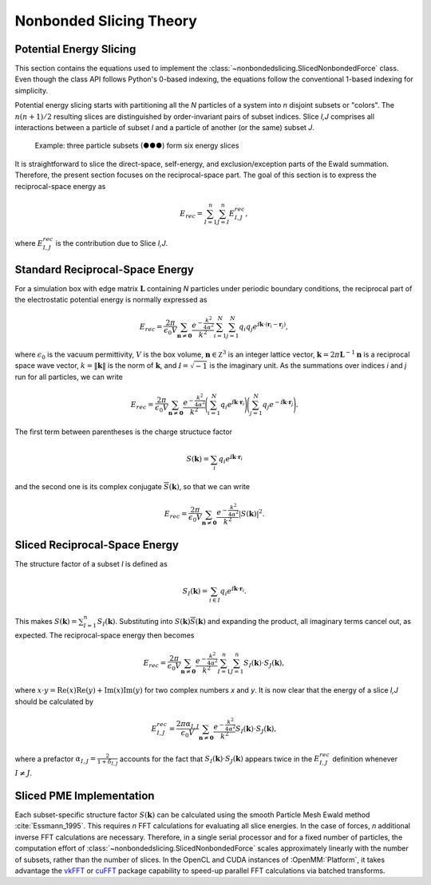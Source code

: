 ========================
Nonbonded Slicing Theory
========================

Potential Energy Slicing
========================

This section contains the equations used to implement the :class:`~nonbondedslicing.SlicedNonbondedForce`
class. Even though the class API follows Python's 0-based indexing, the equations follow the
conventional 1-based indexing for simplicity.

Potential energy slicing starts with partitioning all the *N* particles of a system into *n*
disjoint subsets or "colors". The :math:`n(n+1)/2` resulting slices are distinguished by
order-invariant pairs of subset indices. Slice *I,J* comprises all interactions between a particle
of subset *I* and a particle of another (or the same) subset *J*.

.. role:: subset1
.. role:: subset2
.. role:: subset3

.. figure:: _static/logo.png

    Example: three particle subsets (:subset1:`●`:subset2:`●`:subset3:`●`) form six energy slices

It is straightforward to slice the direct-space, self-energy, and exclusion/exception parts of the
Ewald summation. Therefore, the present section focuses on the reciprocal-space part. The goal of
this section is to express the reciprocal-space energy as

.. math::
    E_{rec} = \sum_{I=1}^n \sum_{J=I}^n E^{rec}_{I,J},

where :math:`E^{rec}_{I,J}` is the contribution due to Slice *I,J*.

Standard Reciprocal-Space Energy
================================

For a simulation box with edge matrix :math:`\mathbf L` containing *N* particles under
periodic boundary conditions, the reciprocal part of the electrostatic potential energy is
normally expressed as

.. math::
    E_{rec} = \frac{2\pi}{\epsilon_0 V}
    \sum_{\mathbf n \neq \mathbf 0} \frac{e^{-\frac{k^2}{4\alpha^2}}}{k^2}
    \sum_{i=1}^N \sum_{j=1}^N q_i q_j
    e^{\text{ⅈ} {\mathbf k}\cdot({\mathbf r}_i - {\mathbf r}_j)},

where :math:`\epsilon_0` is the vacuum permittivity,
:math:`V` is the box volume,
:math:`\mathbf n \in \mathbb Z^3` is an integer lattice vector,
:math:`\mathbf k = 2\pi \mathbf L^{-1}{\mathbf n}` is a reciprocal space wave vector,
:math:`k = \|\mathbf k\|` is the norm of :math:`\mathbf k`, and
:math:`\text{ⅈ} = \sqrt{-1}` is the imaginary unit.
As the summations over indices *i* and *j* run for all particles, we can write

.. math::
    E_{rec} = \frac{2\pi}{\epsilon_0 V}
    \sum_{\mathbf n \neq \mathbf 0} \frac{e^{-\frac{k^2}{4\alpha^2}}}{k^2}
    \Bigg(\sum_{i=1}^N q_i e^{\text{ⅈ} {\mathbf k}\cdot{\mathbf r}_i} \Bigg)
    \Bigg(\sum_{j=1}^N q_j e^{-\text{ⅈ} {\mathbf k}\cdot{\mathbf r}_j}\Bigg).

The first term between parentheses is the charge structuce factor

.. math::
    S(\mathbf k) = \sum_i q_i e^{\text{ⅈ} {\mathbf k}\cdot{\mathbf r}_i}

and the second one is its complex conjugate :math:`{\overline S}(\mathbf k)`,
so that we can write

.. math::

    E_{rec} = \frac{2\pi}{\epsilon_0 V}
    \sum_{\mathbf n \neq \mathbf 0}\frac{e^{-\frac{k^2}{4\alpha^2}}}{k^2} |S(\mathbf k)|^2.

Sliced Reciprocal-Space Energy
==============================

The structure factor of a subset *I* is defined as

.. math::
    S_I(\mathbf k) = \sum_{i \in I} q_i e^{\text{ⅈ} {\mathbf k}\cdot{\mathbf r}_i}.

This makes :math:`S(\mathbf k) = \sum_{I=1}^n S_I(\mathbf k)`. Substituting into
:math:`S(\mathbf k) {\overline S}(\mathbf k)` and expanding the product, all imaginary terms cancel
out, as expected. The reciprocal-space energy then becomes

.. math::
    E_{rec} = \frac{2\pi}{\epsilon_0 V}
    \sum_{\mathbf n \neq \mathbf 0} \frac{e^{-\frac{k^2}{4\alpha^2}}}{k^2}
    \sum_{I=1}^n \sum_{J=1}^n S_I(\mathbf k) \cdot S_J(\mathbf k),

where :math:`x \cdot y = \text{Re}(x)\text{Re}(y) + \text{Im}(x)\text{Im}(y)` for two complex
numbers *x* and *y*. It is now clear that the energy of a slice *I,J* should be calculated by

.. math::
    E^{rec}_{I,J} = \frac{2\pi\alpha_{I,J}}{\epsilon_0 V}
    \sum_{\mathbf n \neq \mathbf 0} \frac{e^{-\frac{k^2}{4\alpha^2}}}{k^2}
    S_I(\mathbf k) \cdot S_J(\mathbf k),

where a prefactor :math:`\alpha_{I,J} = \frac{2}{1+\delta_{I,J}}` accounts for the fact that
:math:`S_I(\mathbf k) \cdot S_J(\mathbf k)` appears twice in the :math:`E^{rec}_{I,J}` definition
whenever :math:`I \neq J`.

Sliced PME Implementation
=========================

Each subset-specific structure factor :math:`S(\mathbf k)` can be calculated using the smooth
Particle Mesh Ewald method :cite:`Essmann_1995`. This requires *n* FFT calculations for evaluating
all slice energies. In the case of forces, *n* additional inverse FFT calculations are necessary.
Therefore, in a single serial processor and for a fixed number of particles, the computation effort
of :class:`~nonbondedslicing.SlicedNonbondedForce` scales approximately linearly with the number of subsets,
rather than the number of slices. In the OpenCL and CUDA instances of :OpenMM:`Platform`, it takes
advantage the vkFFT_ or cuFFT_ package capability to speed-up parallel FFT calculations via batched
transforms.

.. _vkFFT:                https://github.com/DTolm/VkFFT
.. _cuFFT:                https://docs.nvidia.com/cuda/cufft
